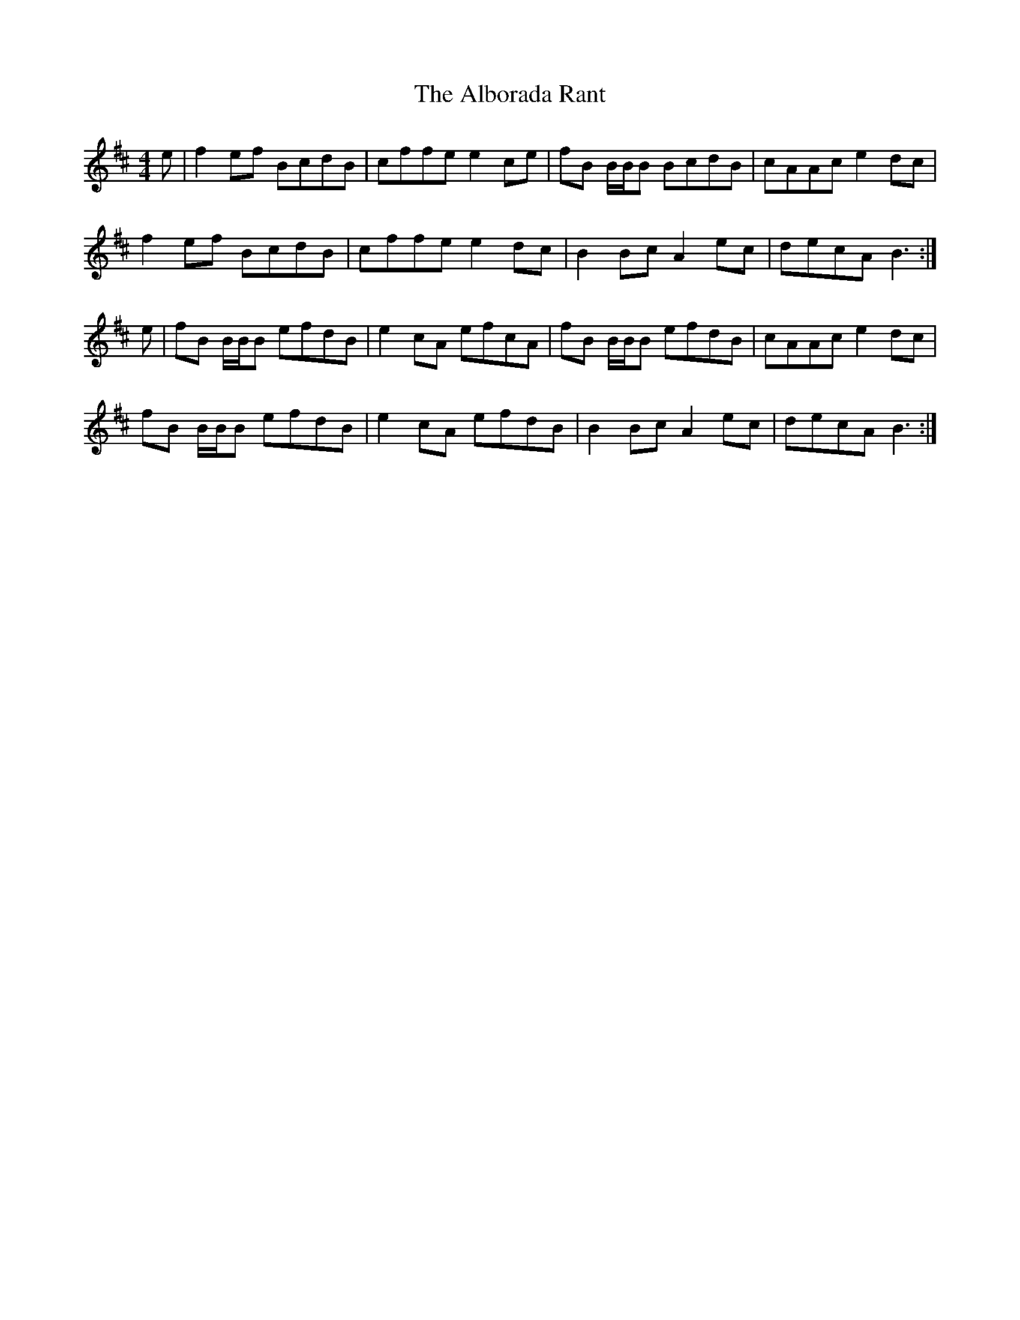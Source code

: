 X: 851
T: Alborada Rant, The
R: reel
M: 4/4
K: Bminor
e|f2 ef BcdB|cffe e2 ce|fB B/B/B BcdB|cAAc e2 dc|
f2 ef BcdB|cffe e2 dc|B2 Bc A2 ec|decA B3:|
e|fB B/B/B efdB|e2 cA efcA|fB B/B/B efdB|cAAc e2 dc|
fB B/B/B efdB|e2 cA efdB|B2 Bc A2 ec|decA B3:|

